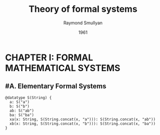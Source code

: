 #+title: Theory of formal systems
#+author: Raymond Smullyan
#+date: 1961

* CHAPTER I: FORMAL MATHEMATICAL SYSTEMS

** #A. Elementary Formal Systems

#+begin_src cicada
@datatype S(String) {
  a: S("a")
  b: S("b")
  ab: S("ab")
  ba: S("ba")
  xa(x: String, S(String.concat(x, "a"))): S(String.concat(x, "ab"))
  xb(x: String, S(String.concat(x, "b"))): S(String.concat(x, "ba"))
}
#+end_src
